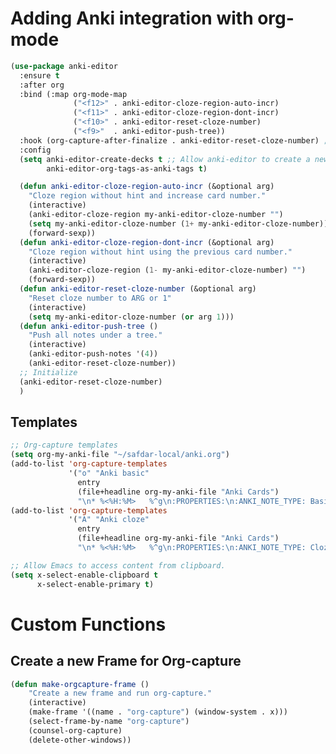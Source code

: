 * Adding Anki integration with org-mode

#+BEGIN_SRC emacs-lisp
  (use-package anki-editor
    :ensure t
    :after org
    :bind (:map org-mode-map
                ("<f12>" . anki-editor-cloze-region-auto-incr)
                ("<f11>" . anki-editor-cloze-region-dont-incr)
                ("<f10>" . anki-editor-reset-cloze-number)
                ("<f9>"  . anki-editor-push-tree))
    :hook (org-capture-after-finalize . anki-editor-reset-cloze-number) ; Reset cloze-number after each capture.
    :config
    (setq anki-editor-create-decks t ;; Allow anki-editor to create a new deck if it doesn't exist
          anki-editor-org-tags-as-anki-tags t)

    (defun anki-editor-cloze-region-auto-incr (&optional arg)
      "Cloze region without hint and increase card number."
      (interactive)
      (anki-editor-cloze-region my-anki-editor-cloze-number "")
      (setq my-anki-editor-cloze-number (1+ my-anki-editor-cloze-number))
      (forward-sexp))
    (defun anki-editor-cloze-region-dont-incr (&optional arg)
      "Cloze region without hint using the previous card number."
      (interactive)
      (anki-editor-cloze-region (1- my-anki-editor-cloze-number) "")
      (forward-sexp))
    (defun anki-editor-reset-cloze-number (&optional arg)
      "Reset cloze number to ARG or 1"
      (interactive)
      (setq my-anki-editor-cloze-number (or arg 1)))
    (defun anki-editor-push-tree ()
      "Push all notes under a tree."
      (interactive)
      (anki-editor-push-notes '(4))
      (anki-editor-reset-cloze-number))
    ;; Initialize
    (anki-editor-reset-cloze-number)
    )
#+end_src

** Templates

#+BEGIN_SRC emacs-lisp
  ;; Org-capture templates
  (setq org-my-anki-file "~/safdar-local/anki.org")
  (add-to-list 'org-capture-templates
               '("o" "Anki basic"
                 entry
                 (file+headline org-my-anki-file "Anki Cards")
                 "\n* %<%H:%M>   %^g\n:PROPERTIES:\n:ANKI_NOTE_TYPE: Basic\n:ANKI_DECK: MyDeck\n:END:\n** Front\n%?\n** Back\n%x\n"))
  (add-to-list 'org-capture-templates
               '("A" "Anki cloze"
                 entry
                 (file+headline org-my-anki-file "Anki Cards")
                 "\n* %<%H:%M>   %^g\n:PROPERTIES:\n:ANKI_NOTE_TYPE: Cloze\n:ANKI_DECK: MyDeck\n:END:\n** Text\n%x\n** Extra\n"))

  ;; Allow Emacs to access content from clipboard.
  (setq x-select-enable-clipboard t  
        x-select-enable-primary t)
#+END_SRC

* Custom Functions

** Create a new Frame for Org-capture

#+BEGIN_SRC emacs-lisp
  (defun make-orgcapture-frame ()
      "Create a new frame and run org-capture."
      (interactive)
      (make-frame '((name . "org-capture") (window-system . x)))
      (select-frame-by-name "org-capture")
      (counsel-org-capture)
      (delete-other-windows))
#+END_SRC

